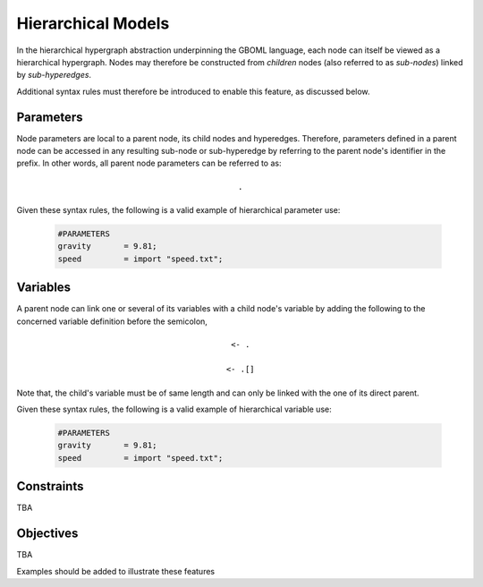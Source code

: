 Hierarchical Models
-------------------

In the hierarchical hypergraph abstraction underpinning the GBOML language, each node can itself be viewed as a hierarchical hypergraph. Nodes may therefore be constructed from *children* nodes (also referred to as *sub-nodes*) linked by *sub-hyperedges*.

Additional syntax rules must therefore be introduced to enable this feature, as discussed below.

Parameters
==========

Node parameters are local to a parent node, its child nodes and hyperedges. Therefore, parameters defined in a parent node can be accessed in any resulting sub-node or sub-hyperedge by referring to the parent node's identifier in the prefix. In other words, all parent node parameters can be referred to as:

 .. math::

    \texttt{<parent node identifier>.<parameter identifier>}

Given these syntax rules, the following is a valid example of hierarchical parameter use:

 .. code-block:: c

   #PARAMETERS
   gravity       = 9.81;
   speed         = import "speed.txt";

Variables
=========

A parent node can link one or several of its variables with a child node's variable by adding the following to the concerned variable definition before the semicolon,

 .. math::

    \texttt{<- <child node identifier>.<variable identifier>}

 .. math::

    \texttt{<- <child node identifier>.<variable identifier>[<expression>]}

Note that, the child's variable must be of same length and can only be linked with the one of its direct parent.

Given these syntax rules, the following is a valid example of hierarchical variable use:

 .. code-block:: c

   #PARAMETERS
   gravity       = 9.81;
   speed         = import "speed.txt";

Constraints
===========

TBA

Objectives
==========

TBA

Examples should be added to illustrate these features
